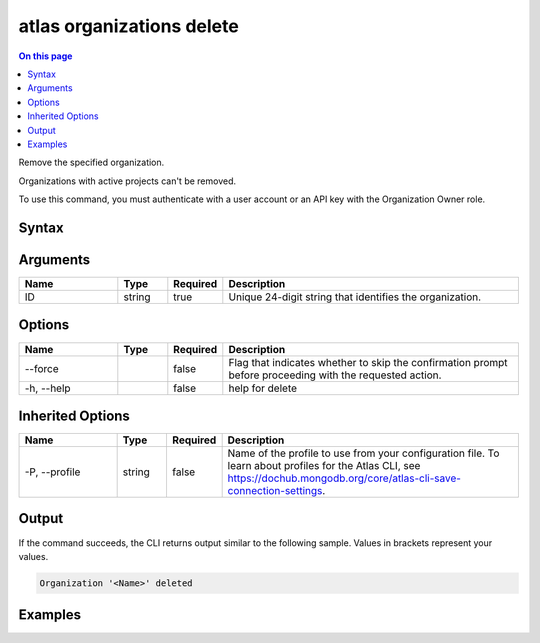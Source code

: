 .. _atlas-organizations-delete:

==========================
atlas organizations delete
==========================

.. default-domain:: mongodb

.. contents:: On this page
   :local:
   :backlinks: none
   :depth: 1
   :class: singlecol

Remove the specified organization.

Organizations with active projects can't be removed.

To use this command, you must authenticate with a user account or an API key with the Organization Owner role.

Syntax
------

.. code-block::
   :caption: Command Syntax

   atlas organizations delete <ID> [options]

.. Code end marker, please don't delete this comment

Arguments
---------

.. list-table::
   :header-rows: 1
   :widths: 20 10 10 60

   * - Name
     - Type
     - Required
     - Description
   * - ID
     - string
     - true
     - Unique 24-digit string that identifies the organization.

Options
-------

.. list-table::
   :header-rows: 1
   :widths: 20 10 10 60

   * - Name
     - Type
     - Required
     - Description
   * - --force
     - 
     - false
     - Flag that indicates whether to skip the confirmation prompt before proceeding with the requested action.
   * - -h, --help
     - 
     - false
     - help for delete

Inherited Options
-----------------

.. list-table::
   :header-rows: 1
   :widths: 20 10 10 60

   * - Name
     - Type
     - Required
     - Description
   * - -P, --profile
     - string
     - false
     - Name of the profile to use from your configuration file. To learn about profiles for the Atlas CLI, see `https://dochub.mongodb.org/core/atlas-cli-save-connection-settings <https://dochub.mongodb.org/core/atlas-cli-save-connection-settings>`__.

Output
------

If the command succeeds, the CLI returns output similar to the following sample. Values in brackets represent your values.

.. code-block::

   Organization '<Name>' deleted
   

Examples
--------

.. code-block::
   :copyable: false

   # Remove the organization with the ID 5e2211c17a3e5a48f5497de3:
   atlas organizations delete 5e2211c17a3e5a48f5497de3
